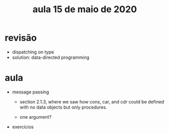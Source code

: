 #+Title: aula 15 de maio de 2020

* revisão

- dispatching on type 
- solution: data-directed programming

* aula

- message passing

  - section 2.1.3, where we saw how cons, car, and cdr could be
    defined with no data objects but only procedures.

  - one argument?

- exercícios




